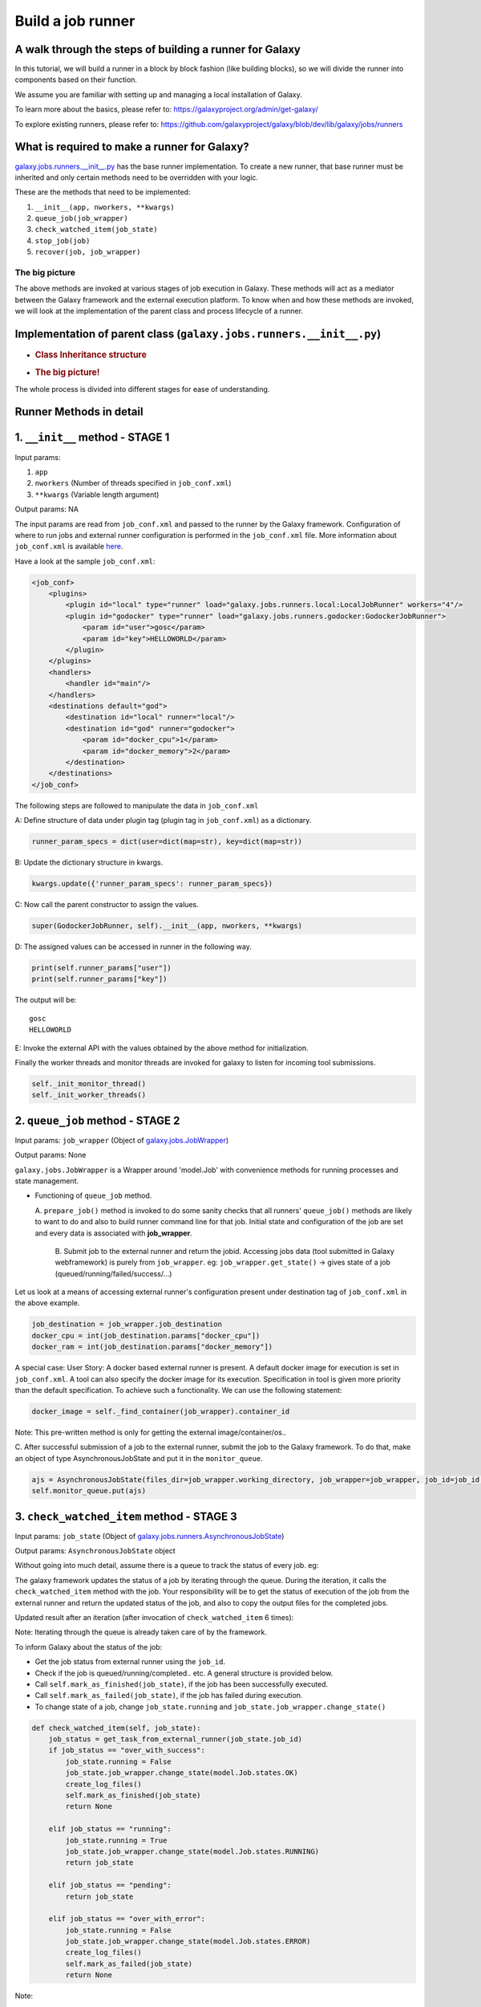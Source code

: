 Build a job runner
==================

A walk through the steps of building a runner for Galaxy
~~~~~~~~~~~~~~~~~~~~~~~~~~~~~~~~~~~~~~~~~~~~~~~~~~~~~~~~

In this tutorial, we will build a runner in a block by block fashion
(like building blocks), so we will divide the runner into
components based on their function.

We assume you are familiar with setting up and managing a local installation of Galaxy.

To learn more about the basics, please refer to:
https://galaxyproject.org/admin/get-galaxy/

To explore existing runners, please refer to:
https://github.com/galaxyproject/galaxy/blob/dev/lib/galaxy/jobs/runners

What is required to make a runner for Galaxy?
~~~~~~~~~~~~~~~~~~~~~~~~~~~~~~~~~~~~~~~~~~~~~

`galaxy.jobs.runners.\_\_init\_\_.py <https://github.com/galaxyproject/galaxy/blob/dev/lib/galaxy/jobs/runners/__init__.py>`__
has the base runner implementation. To create a new runner, that base
runner must be inherited and only certain methods need to be
overridden with your logic.

These are the methods that need to be implemented:

1. ``__init__(app, nworkers, **kwargs)``

2. ``queue_job(job_wrapper)``

3. ``check_watched_item(job_state)``

4. ``stop_job(job)``

5. ``recover(job, job_wrapper)``

The big picture
---------------

The above methods are invoked at various stages of job execution in
Galaxy. These methods will act as a mediator between the Galaxy
framework and the external execution platform. To know when and how
these methods are invoked, we will look at the implementation of
the parent class and process lifecycle of a runner.

Implementation of parent class (``galaxy.jobs.runners.__init__.py``)
~~~~~~~~~~~~~~~~~~~~~~~~~~~~~~~~~~~~~~~~~~~~~~~~~~~~~~~~~~~~~~~~~~~~

-  .. rubric:: Class Inheritance structure
      :name: class-inheritance-structure

   .. image:: inherit.png

-  .. rubric:: The big picture!
      :name: the-big-picture-1

   .. image:: runner_diag.png

The whole process is divided into different stages for ease of
understanding.

Runner Methods in detail
~~~~~~~~~~~~~~~~~~~~~~~~

1. ``__init__`` method - STAGE 1
~~~~~~~~~~~~~~~~~~~~~~~~~~~~~~~~

Input params:

1. ``app``

2. ``nworkers`` (Number of threads specified in ``job_conf.xml``)

3. ``**kwargs`` (Variable length argument)

Output params: NA

The input params are read from ``job_conf.xml`` and passed to the runner by
the Galaxy framework. Configuration of where to run jobs and external
runner configuration is performed in the ``job_conf.xml`` file. More
information about ``job_conf.xml`` is available
`here <https://galaxyproject.org/admin/config/jobs/>`__.

Have a look at the sample ``job_conf.xml``:

.. code-block:: xml

    <job_conf>
        <plugins>
            <plugin id="local" type="runner" load="galaxy.jobs.runners.local:LocalJobRunner" workers="4"/>
            <plugin id="godocker" type="runner" load="galaxy.jobs.runners.godocker:GodockerJobRunner">
                <param id="user">gosc</param>
                <param id="key">HELLOWORLD</param>
            </plugin>
        </plugins>
        <handlers>
            <handler id="main"/>
        </handlers>
        <destinations default="god">
            <destination id="local" runner="local"/>
            <destination id="god" runner="godocker">
                <param id="docker_cpu">1</param>
                <param id="docker_memory">2</param>
            </destination>
        </destinations>
    </job_conf>

The following steps are followed to manipulate the data in ``job_conf.xml``

A: Define structure of data under plugin tag (plugin tag in
``job_conf.xml``) as a dictionary.

.. code-block:: python

    runner_param_specs = dict(user=dict(map=str), key=dict(map=str))

B: Update the dictionary structure in kwargs.

.. code-block:: python

    kwargs.update({'runner_param_specs': runner_param_specs})

C: Now call the parent constructor to assign the values.

.. code-block:: python

    super(GodockerJobRunner, self).__init__(app, nworkers, **kwargs)

D: The assigned values can be accessed in runner in the following way.

.. code-block:: python

    print(self.runner_params["user"])
    print(self.runner_params["key"])

The output will be:

::

    gosc
    HELLOWORLD

E: Invoke the external API with the values obtained by the above method
for initialization.

Finally the worker threads and monitor threads are invoked for galaxy to
listen for incoming tool submissions.

.. code-block:: python

    self._init_monitor_thread()
    self._init_worker_threads()

2. ``queue_job`` method - STAGE 2
~~~~~~~~~~~~~~~~~~~~~~~~~~~~~~~~~

Input params: ``job_wrapper`` (Object of
`galaxy.jobs.JobWrapper <https://github.com/galaxyproject/galaxy/blob/dev/lib/galaxy/jobs/__init__.py#L743>`__)

Output params: None

``galaxy.jobs.JobWrapper`` is a Wrapper around 'model.Job' with convenience
methods for running processes and state management.

-  Functioning of ``queue_job`` method. 

   A. ``prepare_job()`` method is invoked to do some sanity checks that all runners' ``queue_job()`` methods are
   likely to want to do and also to build runner command line for that
   job. Initial state and configuration of the job are set and every
   data is associated with **job\_wrapper**.

    B. Submit job to the external runner and return the jobid. Accessing
    jobs data (tool submitted in Galaxy webframework) is purely from
    ``job_wrapper``. eg: ``job_wrapper.get_state()`` -> gives state of a job
    (queued/running/failed/success/...)

Let us look at a means of accessing external runner's configuration
present under destination tag of ``job_conf.xml`` in the above example.

.. code-block:: python

    job_destination = job_wrapper.job_destination
    docker_cpu = int(job_destination.params["docker_cpu"])
    docker_ram = int(job_destination.params["docker_memory"])

A special case: User Story: A docker based external runner is present. A
default docker image for execution is set in ``job_conf.xml``. A tool can
also specify the docker image for its execution. Specification in tool
is given more priority than the default specification. To achieve such a
functionality. We can use the following statement:

.. code-block:: python

    docker_image = self._find_container(job_wrapper).container_id

Note: This pre-written method is only for getting the external
image/container/os..

C. After successful submission of a job to the external runner, submit the
job to the Galaxy framework. To do that, make an object of type
AsynchronousJobState and put it in the ``monitor_queue``.

.. code-block:: python

    ajs = AsynchronousJobState(files_dir=job_wrapper.working_directory, job_wrapper=job_wrapper, job_id=job_id, job_destination=job_destination)
    self.monitor_queue.put(ajs)

3. ``check_watched_item`` method - STAGE 3
~~~~~~~~~~~~~~~~~~~~~~~~~~~~~~~~~~~~~~~~~~

Input params: ``job_state`` (Object of
`galaxy.jobs.runners.AsynchronousJobState <https://github.com/galaxyproject/galaxy/blob/dev/lib/galaxy/jobs/runners/__init__.py#L400>`__)

Output params: ``AsynchronousJobState`` object

Without going into much detail, assume there is a queue to track the status of every job. eg:

.. image:: queue.png
    :align: center

The galaxy framework updates the status of a job by iterating through the
queue. During the iteration, it calls the ``check_watched_item`` method with the job.
Your responsibility will be to get the status of execution of the job from the
external runner and return the updated status of the job, and also to
copy the output files for the completed jobs.

Updated result after an iteration (after invocation of ``check_watched_item`` 6 times):

.. image:: queue_b.png
    :align: center


Note: Iterating through the queue is already taken care of by the framework.

To inform Galaxy about the status of the job:

-  Get the job status from external runner using the ``job_id``.

-  Check if the job is queued/running/completed.. etc. A general structure is provided below.

-  Call ``self.mark_as_finished(job_state)``, if the job has been successfully executed.

-  Call ``self.mark_as_failed(job_state)``, if the job has failed during execution.

-  To change state of a job, change ``job_state.running`` and ``job_state.job_wrapper.change_state()``

.. code-block:: python

    def check_watched_item(self, job_state):
        job_status = get_task_from_external_runner(job_state.job_id)
        if job_status == "over_with_success":
            job_state.running = False
            job_state.job_wrapper.change_state(model.Job.states.OK)
            create_log_files()
            self.mark_as_finished(job_state)
            return None

        elif job_status == "running":
            job_state.running = True
            job_state.job_wrapper.change_state(model.Job.states.RUNNING)
            return job_state

        elif job_status == "pending":
            return job_state

        elif job_status == "over_with_error":
            job_state.running = False
            job_state.job_wrapper.change_state(model.Job.states.ERROR)
            create_log_files()
            self.mark_as_failed(job_state)
            return None

Note:

-  ``get_task_from_external_runner`` and ``create_log_files`` are user-defined methods.

-  The method should return ``job_state`` if the job should remain in the job runner's list of watched
   jobs (i.e. if it is running or pending). If it no longer needs to be watched (e.g. it has terminated
   either successfully or with an error) it should return None.

``create_log_files()`` are nothing but copying the files (``error_file``,
``output_file``, ``exit_code_file``) from the external runner's directory to
the working directory of Galaxy.

Source of the files are from the output directory of your external
runner. Destination of the files will be:

-  output file -> ``job_state.output_file``.

-  error file -> ``job_state.error_file``.

-  exit code file -> ``job_state.exit_code_file``.

4. ``stop_job`` method - STAGE 4
~~~~~~~~~~~~~~~~~~~~~~~~~~~~~~~~

Input params: job (Object of
`galaxy.model.Job <https://github.com/galaxyproject/galaxy/blob/dev/lib/galaxy/model/__init__.py#L344>`__)

Output params: None

Functionality: Attempts to delete a dispatched Job executing in an external
runner.

When a user requests that the execution of a job in the Galaxy framework be stopped,
a call is made to the external runner to stop the job execution.

The ``job_id`` of the job to be deleted is accessed by

.. code-block:: python

    job.id

5. ``recover`` method - STAGE 5
~~~~~~~~~~~~~~~~~~~~~~~~~~~~~~~

Input params:

-  ``job`` (Object of `galaxy.model.Job <https://github.com/galaxyproject/galaxy/blob/dev/lib/galaxy/model/__init__.py#L344>`__).

-  ``job_wrapper`` (Object of `galaxy.jobs.JobWrapper <https://github.com/galaxyproject/galaxy/blob/dev/lib/galaxy/jobs/__init__.py#L743>`__).


Output params: None

Functionality: Recovers any jobs stuck in a queued/running state when
Galaxy was started.

This method is invoked by Galaxy at the time of startup. Jobs in Running
& Queued status in Galaxy are put in the ``monitor_queue`` by creating an
``AsynchronousJobState`` object.

The following is a generic code snippet for the ``recover`` method.

.. code-block:: python

    ajs = AsynchronousJobState(files_dir=job_wrapper.working_directory, job_wrapper=job_wrapper)
    ajs.job_id = str(job_wrapper.job_id)
    ajs.job_destination = job_wrapper.job_destination
    job_wrapper.command_line = job.command_line
    ajs.job_wrapper = job_wrapper
    if job.state == model.Job.states.RUNNING:
        ajs.old_state = 'R'
        ajs.running = True
        self.monitor_queue.put(ajs)

    elif job.state == model.Job.states.QUEUED:
        ajs.old_state = 'Q'
        ajs.running = False
        self.monitor_queue.put(ajs)
